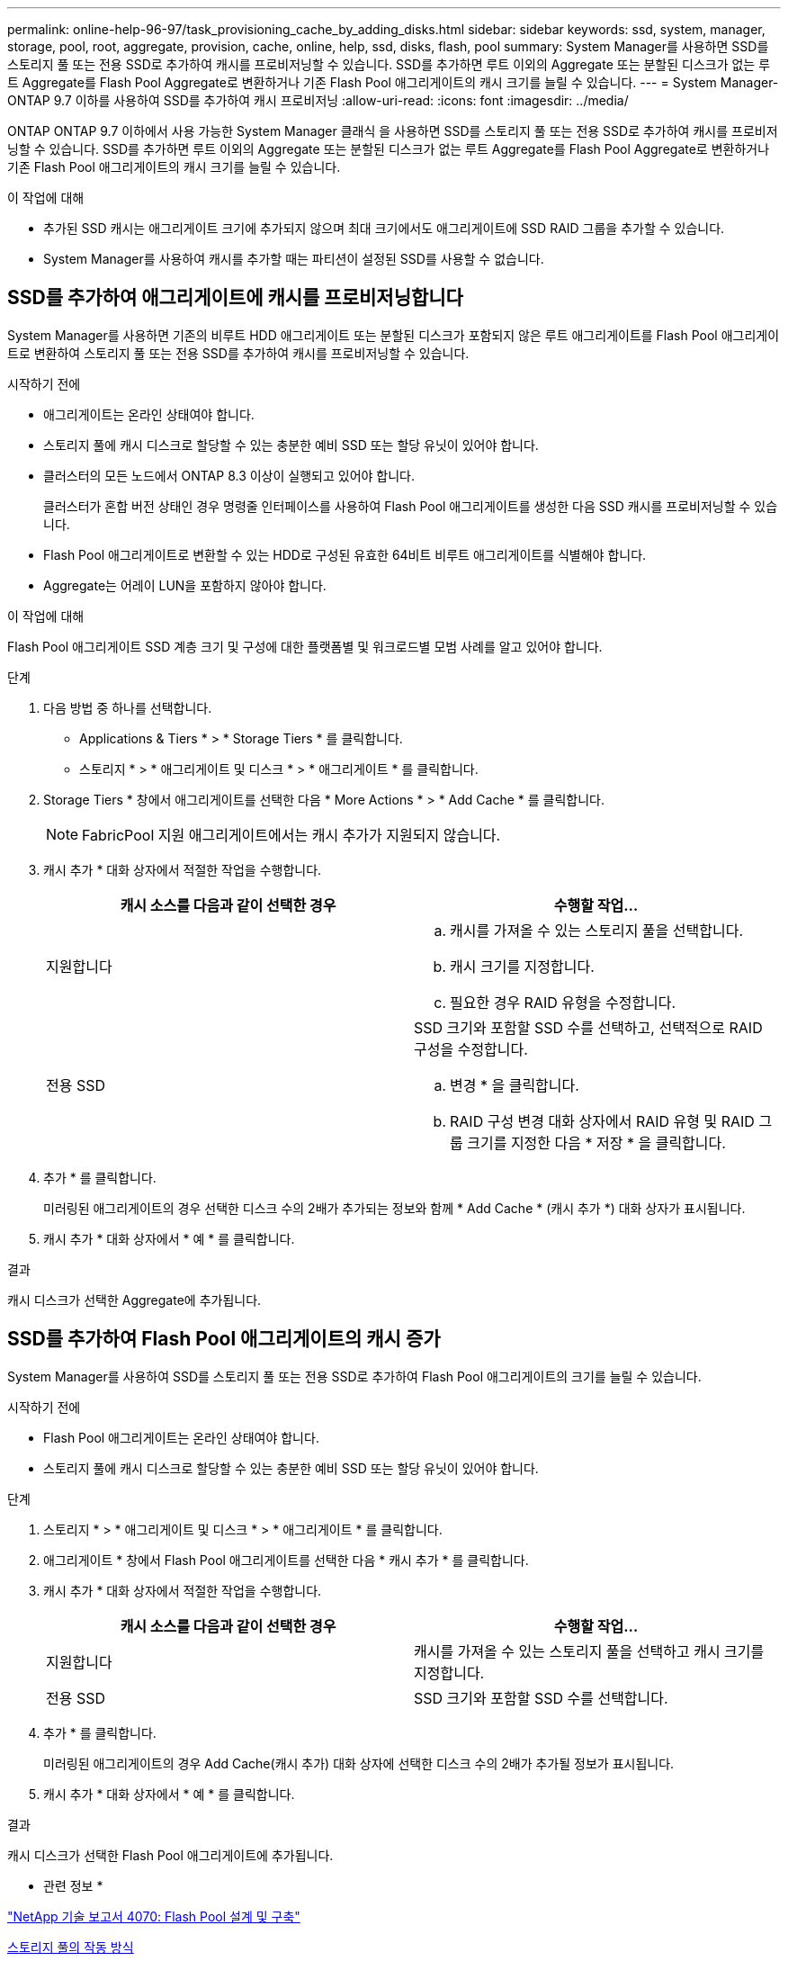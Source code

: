 ---
permalink: online-help-96-97/task_provisioning_cache_by_adding_disks.html 
sidebar: sidebar 
keywords: ssd, system, manager, storage, pool, root, aggregate, provision, cache, online, help, ssd, disks, flash, pool 
summary: System Manager를 사용하면 SSD를 스토리지 풀 또는 전용 SSD로 추가하여 캐시를 프로비저닝할 수 있습니다. SSD를 추가하면 루트 이외의 Aggregate 또는 분할된 디스크가 없는 루트 Aggregate를 Flash Pool Aggregate로 변환하거나 기존 Flash Pool 애그리게이트의 캐시 크기를 늘릴 수 있습니다. 
---
= System Manager-ONTAP 9.7 이하를 사용하여 SSD를 추가하여 캐시 프로비저닝
:allow-uri-read: 
:icons: font
:imagesdir: ../media/


[role="lead"]
ONTAP ONTAP 9.7 이하에서 사용 가능한 System Manager 클래식 을 사용하면 SSD를 스토리지 풀 또는 전용 SSD로 추가하여 캐시를 프로비저닝할 수 있습니다. SSD를 추가하면 루트 이외의 Aggregate 또는 분할된 디스크가 없는 루트 Aggregate를 Flash Pool Aggregate로 변환하거나 기존 Flash Pool 애그리게이트의 캐시 크기를 늘릴 수 있습니다.

.이 작업에 대해
* 추가된 SSD 캐시는 애그리게이트 크기에 추가되지 않으며 최대 크기에서도 애그리게이트에 SSD RAID 그룹을 추가할 수 있습니다.
* System Manager를 사용하여 캐시를 추가할 때는 파티션이 설정된 SSD를 사용할 수 없습니다.




== SSD를 추가하여 애그리게이트에 캐시를 프로비저닝합니다

System Manager를 사용하면 기존의 비루트 HDD 애그리게이트 또는 분할된 디스크가 포함되지 않은 루트 애그리게이트를 Flash Pool 애그리게이트로 변환하여 스토리지 풀 또는 전용 SSD를 추가하여 캐시를 프로비저닝할 수 있습니다.

.시작하기 전에
* 애그리게이트는 온라인 상태여야 합니다.
* 스토리지 풀에 캐시 디스크로 할당할 수 있는 충분한 예비 SSD 또는 할당 유닛이 있어야 합니다.
* 클러스터의 모든 노드에서 ONTAP 8.3 이상이 실행되고 있어야 합니다.
+
클러스터가 혼합 버전 상태인 경우 명령줄 인터페이스를 사용하여 Flash Pool 애그리게이트를 생성한 다음 SSD 캐시를 프로비저닝할 수 있습니다.

* Flash Pool 애그리게이트로 변환할 수 있는 HDD로 구성된 유효한 64비트 비루트 애그리게이트를 식별해야 합니다.
* Aggregate는 어레이 LUN을 포함하지 않아야 합니다.


.이 작업에 대해
Flash Pool 애그리게이트 SSD 계층 크기 및 구성에 대한 플랫폼별 및 워크로드별 모범 사례를 알고 있어야 합니다.

.단계
. 다음 방법 중 하나를 선택합니다.
+
** Applications & Tiers * > * Storage Tiers * 를 클릭합니다.
** 스토리지 * > * 애그리게이트 및 디스크 * > * 애그리게이트 * 를 클릭합니다.


. Storage Tiers * 창에서 애그리게이트를 선택한 다음 * More Actions * > * Add Cache * 를 클릭합니다.
+
[NOTE]
====
FabricPool 지원 애그리게이트에서는 캐시 추가가 지원되지 않습니다.

====
. 캐시 추가 * 대화 상자에서 적절한 작업을 수행합니다.
+
|===
| 캐시 소스를 다음과 같이 선택한 경우 | 수행할 작업... 


 a| 
지원합니다
 a| 
.. 캐시를 가져올 수 있는 스토리지 풀을 선택합니다.
.. 캐시 크기를 지정합니다.
.. 필요한 경우 RAID 유형을 수정합니다.




 a| 
전용 SSD
 a| 
SSD 크기와 포함할 SSD 수를 선택하고, 선택적으로 RAID 구성을 수정합니다.

.. 변경 * 을 클릭합니다.
.. RAID 구성 변경 대화 상자에서 RAID 유형 및 RAID 그룹 크기를 지정한 다음 * 저장 * 을 클릭합니다.


|===
. 추가 * 를 클릭합니다.
+
미러링된 애그리게이트의 경우 선택한 디스크 수의 2배가 추가되는 정보와 함께 * Add Cache * (캐시 추가 *) 대화 상자가 표시됩니다.

. 캐시 추가 * 대화 상자에서 * 예 * 를 클릭합니다.


.결과
캐시 디스크가 선택한 Aggregate에 추가됩니다.



== SSD를 추가하여 Flash Pool 애그리게이트의 캐시 증가

System Manager를 사용하여 SSD를 스토리지 풀 또는 전용 SSD로 추가하여 Flash Pool 애그리게이트의 크기를 늘릴 수 있습니다.

.시작하기 전에
* Flash Pool 애그리게이트는 온라인 상태여야 합니다.
* 스토리지 풀에 캐시 디스크로 할당할 수 있는 충분한 예비 SSD 또는 할당 유닛이 있어야 합니다.


.단계
. 스토리지 * > * 애그리게이트 및 디스크 * > * 애그리게이트 * 를 클릭합니다.
. 애그리게이트 * 창에서 Flash Pool 애그리게이트를 선택한 다음 * 캐시 추가 * 를 클릭합니다.
. 캐시 추가 * 대화 상자에서 적절한 작업을 수행합니다.
+
|===
| 캐시 소스를 다음과 같이 선택한 경우 | 수행할 작업... 


 a| 
지원합니다
 a| 
캐시를 가져올 수 있는 스토리지 풀을 선택하고 캐시 크기를 지정합니다.



 a| 
전용 SSD
 a| 
SSD 크기와 포함할 SSD 수를 선택합니다.

|===
. 추가 * 를 클릭합니다.
+
미러링된 애그리게이트의 경우 Add Cache(캐시 추가) 대화 상자에 선택한 디스크 수의 2배가 추가될 정보가 표시됩니다.

. 캐시 추가 * 대화 상자에서 * 예 * 를 클릭합니다.


.결과
캐시 디스크가 선택한 Flash Pool 애그리게이트에 추가됩니다.

* 관련 정보 *

http://www.netapp.com/us/media/tr-4070.pdf["NetApp 기술 보고서 4070: Flash Pool 설계 및 구축"^]

xref:concept_how_storage_pool_works.adoc[스토리지 풀의 작동 방식]
